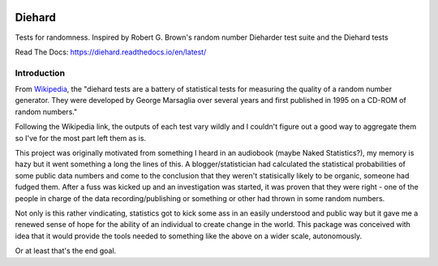 .. image:: https://travis-ci.org/eltonlaw/diehard.svg?branch=master
    :target: https://travis-ci.org/eltonlaw/diehard
    
.. image:: https://img.shields.io/pypi/v/diehard.svg
    :target: https://pypi.python.org/pypi/diehard

Diehard
=======

Tests for randomness. Inspired by Robert G. Brown's random number Dieharder test suite and the Diehard tests

Read The Docs: https://diehard.readthedocs.io/en/latest/

Introduction
------------

From Wikipedia_, the "diehard tests are a battery of statistical tests for
measuring the quality of a random number generator. They were developed by
George Marsaglia over several years and first published in 1995 on a CD-ROM of
random numbers."

Following the Wikipedia link, the outputs of each test vary wildly and I couldn't figure
out a good way to aggregate them so I've for the most part left them as is.

This project was originally motivated from something I heard in an audiobook
(maybe Naked Statistics?), my memory is hazy but it went something a long the
lines of this. A blogger/statistician had calculated the statistical
probabilities of some public data numbers and come to the conclusion that they
weren't statisically likely to be organic, someone had fudged them. After a
fuss was kicked up and an investigation was started, it was proven that they
were right - one of the people in charge of the data recording/publishing or
something or other had thrown in some random numbers.

Not only is this rather vindicating, statistics got to kick some
ass in an easily understood and public way but it gave me a renewed sense of hope
for the ability of an individual to create change in the world. This package was
conceived with idea that it would provide the tools needed to something like
the above on a wider scale, autonomously.

Or at least that's the end goal.

.. _Wikipedia: https://en.wikipedia.org/wiki/Diehard_tests



